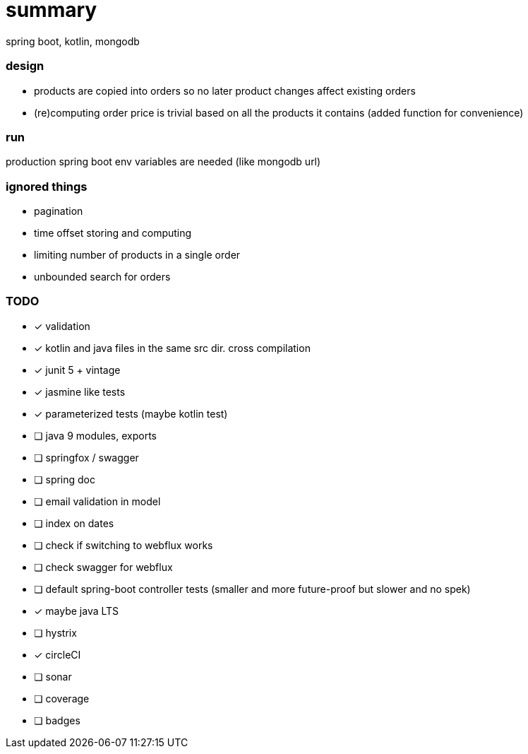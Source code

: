 # summary

spring boot, kotlin, mongodb

### design

- products are copied into orders so no later product changes affect
existing orders
- (re)computing order price is trivial based on all the products
it contains (added function for convenience)

### run

production spring boot env variables are needed (like mongodb url)

### ignored things

- pagination
- time offset storing and computing
- limiting number of products in a single order
- unbounded search for orders

### TODO

* [x] validation
* [x] kotlin and java files in the same src dir. cross compilation
* [x] junit 5 + vintage
* [x] jasmine like tests
* [x] parameterized tests (maybe kotlin test)
* [ ] [.line-through]#java 9 modules, exports#
* [ ] springfox / swagger
* [ ] spring doc
* [ ] email validation in model
* [ ] index on dates
* [ ] check if switching to webflux works
* [ ] check swagger for webflux
* [ ] default spring-boot controller tests (smaller and more future-proof but slower and no spek)
* [x] maybe java LTS
* [ ] hystrix
* [x] circleCI
* [ ] sonar
* [ ] coverage
* [ ] badges
